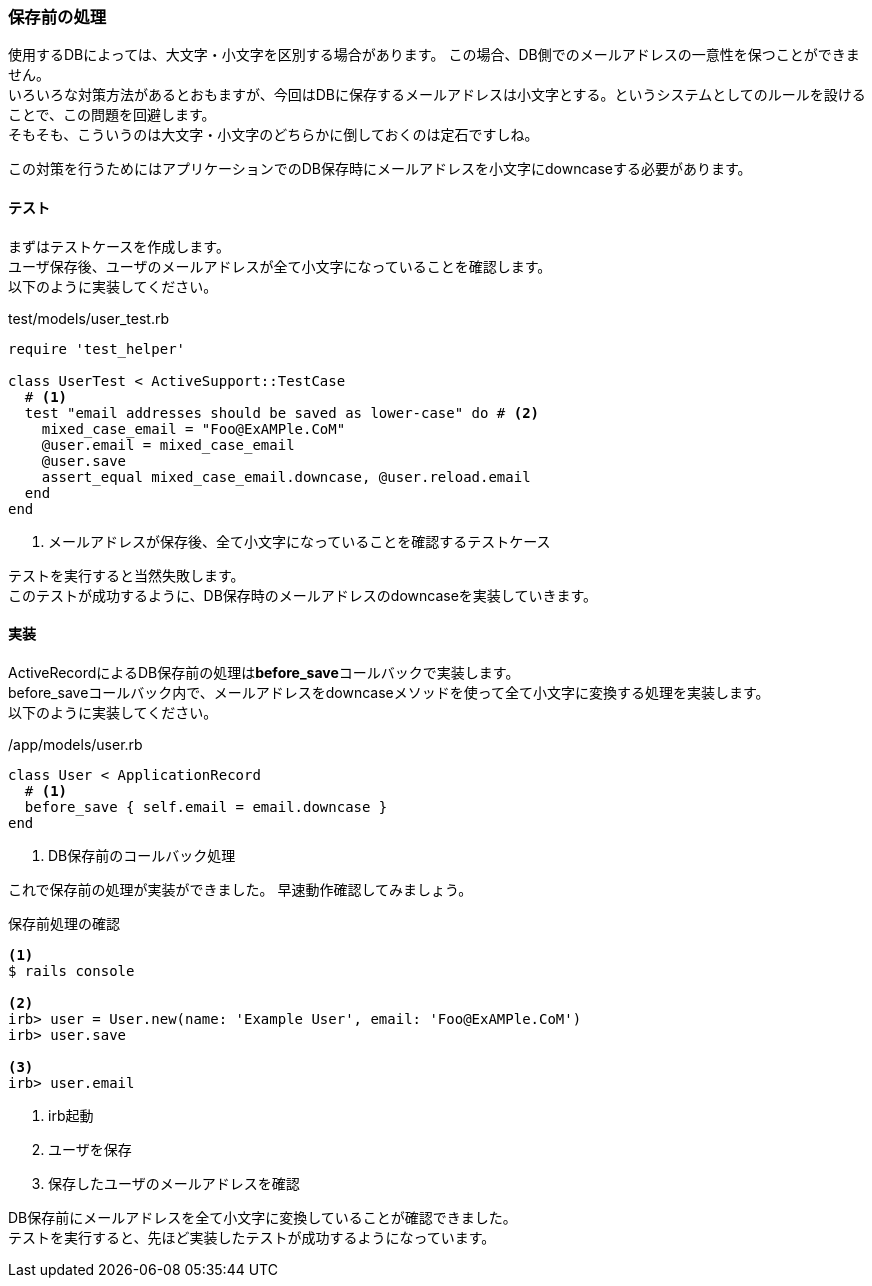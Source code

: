 
=== 保存前の処理

使用するDBによっては、大文字・小文字を区別する場合があります。
この場合、DB側でのメールアドレスの一意性を保つことができません。 +
いろいろな対策方法があるとおもますが、今回はDBに保存するメールアドレスは小文字とする。というシステムとしてのルールを設けることで、この問題を回避します。 +
そもそも、こういうのは大文字・小文字のどちらかに倒しておくのは定石ですしね。

この対策を行うためにはアプリケーションでのDB保存時にメールアドレスを小文字にdowncaseする必要があります。

==== テスト

まずはテストケースを作成します。 +
ユーザ保存後、ユーザのメールアドレスが全て小文字になっていることを確認します。 +
以下のように実装してください。

[source, ruby]
.test/models/user_test.rb
----
require 'test_helper'

class UserTest < ActiveSupport::TestCase
  # <1>
  test "email addresses should be saved as lower-case" do # <2>
    mixed_case_email = "Foo@ExAMPle.CoM"
    @user.email = mixed_case_email
    @user.save
    assert_equal mixed_case_email.downcase, @user.reload.email
  end
end
----

<1> メールアドレスが保存後、全て小文字になっていることを確認するテストケース

テストを実行すると当然失敗します。 +
このテストが成功するように、DB保存時のメールアドレスのdowncaseを実装していきます。

==== 実装

ActiveRecordによるDB保存前の処理は**before_save**コールバックで実装します。 +
before_saveコールバック内で、メールアドレスをdowncaseメソッドを使って全て小文字に変換する処理を実装します。 +
以下のように実装してください。

[source, ruby]
./app/models/user.rb
----
class User < ApplicationRecord
  # <1>
  before_save { self.email = email.downcase }
end
----

<1> DB保存前のコールバック処理

これで保存前の処理が実装ができました。
早速動作確認してみましょう。

[source, console]
.保存前処理の確認
----
<1>
$ rails console

<2>
irb> user = User.new(name: 'Example User', email: 'Foo@ExAMPle.CoM')
irb> user.save

<3>
irb> user.email
----

<1> irb起動

<2> ユーザを保存

<3> 保存したユーザのメールアドレスを確認

DB保存前にメールアドレスを全て小文字に変換していることが確認できました。 +
テストを実行すると、先ほど実装したテストが成功するようになっています。
